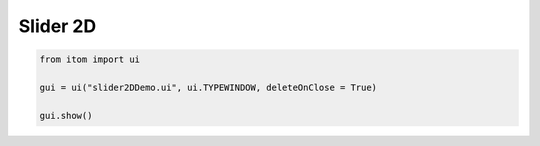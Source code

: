 
.. DO NOT EDIT.
.. THIS FILE WAS AUTOMATICALLY GENERATED BY SPHINX-GALLERY.
.. TO MAKE CHANGES, EDIT THE SOURCE PYTHON FILE:
.. "11_demos\ui\demo_slider2D.py"
.. LINE NUMBERS ARE GIVEN BELOW.

.. only:: html

    .. note::
        :class: sphx-glr-download-link-note

        Click :ref:`here <sphx_glr_download_11_demos_ui_demo_slider2D.py>`
        to download the full example code

.. rst-class:: sphx-glr-example-title

.. _sphx_glr_11_demos_ui_demo_slider2D.py:

Slider 2D
============

.. GENERATED FROM PYTHON SOURCE LINES 5-11

.. code-block:: default

    from itom import ui

    gui = ui("slider2DDemo.ui", ui.TYPEWINDOW, deleteOnClose = True)

    gui.show()








.. GENERATED FROM PYTHON SOURCE LINES 13-15

.. image:: ../_static/demoSlider2D_1.png
   :width: 100%


.. rst-class:: sphx-glr-timing

   **Total running time of the script:** ( 0 minutes  0.017 seconds)


.. _sphx_glr_download_11_demos_ui_demo_slider2D.py:

.. only:: html

  .. container:: sphx-glr-footer sphx-glr-footer-example


    .. container:: sphx-glr-download sphx-glr-download-python

      :download:`Download Python source code: demo_slider2D.py <demo_slider2D.py>`

    .. container:: sphx-glr-download sphx-glr-download-jupyter

      :download:`Download Jupyter notebook: demo_slider2D.ipynb <demo_slider2D.ipynb>`


.. only:: html

 .. rst-class:: sphx-glr-signature

    `Gallery generated by Sphinx-Gallery <https://sphinx-gallery.github.io>`_
